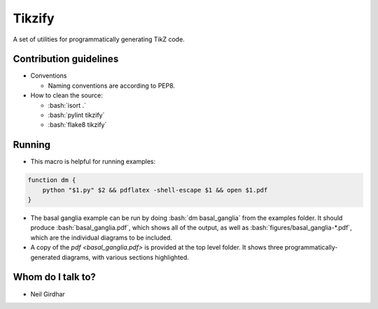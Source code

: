 =======
Tikzify
=======
.. image:: https://badge.fury.io/py/tikzify.svg
    :target: https://badge.fury.io/py/tikzify

.. role:: bash(code)
    :language: bash

A set of utilities for programmatically generating TikZ code.

Contribution guidelines
=======================

- Conventions

  - Naming conventions are according to PEP8.

- How to clean the source:

  - :bash:`isort .`
  - :bash:`pylint tikzify`
  - :bash:`flake8 tikzify`

Running
=======

- This macro is helpful for running examples:

.. code-block:: bash

    function dm {
        python "$1.py" $2 && pdflatex -shell-escape $1 && open $1.pdf
    }

- The basal ganglia example can be run by doing :bash:`dm basal_ganglia` from the examples folder.  It should produce :bash:`basal_ganglia.pdf`, which shows all of the output, as well as :bash:`figures/basal_ganglia-*.pdf`, which are the individual diagrams to be included.

- A copy of the `pdf <basal_ganglia.pdf>` is provided at the top level folder.  It shows three programmatically-generated diagrams, with various sections highlighted.

Whom do I talk to?
==================

- Neil Girdhar
